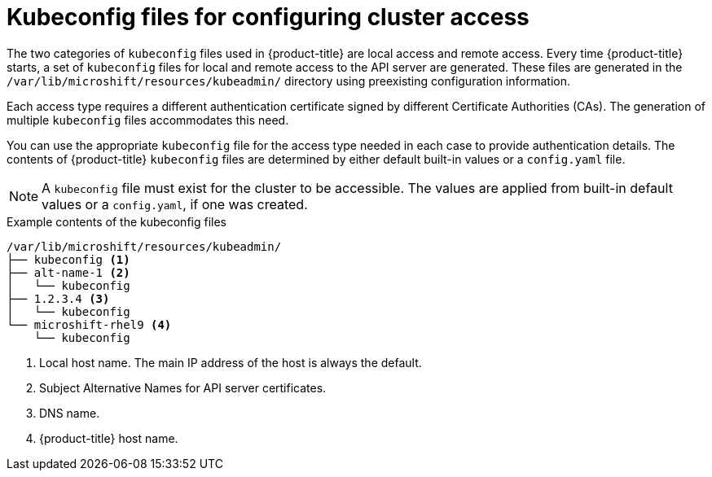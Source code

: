 // Module included in the following assemblies:
//
// * microshift/microshift_configuring/microshift-cluster-access-kubeconfig.adoc

:_mod-docs-content-type: CONCEPT
[id="kubeconfig-files-overview_{context}"]
= Kubeconfig files for configuring cluster access

The two categories of `kubeconfig` files used in {product-title} are local access and remote access. Every time {product-title} starts, a set of `kubeconfig` files for local and remote access to the API server are generated. These files are generated in the `/var/lib/microshift/resources/kubeadmin/` directory using preexisting configuration information.

Each access type requires a different authentication certificate signed by different Certificate Authorities (CAs). The generation of multiple `kubeconfig` files accommodates this need.

You can use the appropriate `kubeconfig` file for the access type needed in each case to provide authentication details. The contents of {product-title} `kubeconfig` files are determined by either default built-in values or a `config.yaml` file.

[NOTE]
====
A `kubeconfig` file must exist for the cluster to be accessible. The values are applied from built-in default values or a `config.yaml`, if one was created.
====

.Example contents of the kubeconfig files
[source,terminal]
----
/var/lib/microshift/resources/kubeadmin/
├── kubeconfig <1>
├── alt-name-1 <2>
│   └── kubeconfig
├── 1.2.3.4 <3>
│   └── kubeconfig
└── microshift-rhel9 <4>
    └── kubeconfig
----
<1> Local host name. The main IP address of the host is always the default.
<2> Subject Alternative Names for API server certificates.
<3> DNS name.
<4> {product-title} host name.
